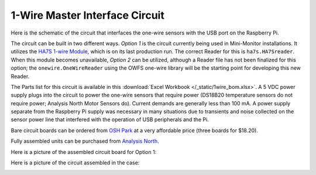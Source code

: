 .. _one-wire-master-interface-circuit:

1-Wire Master Interface Circuit
===============================

Here is the schematic of the circuit that interfaces the one-wire
sensors with the USB port on the Raspberry Pi.

.. image:: /_static/1wire_schematic.png

The circuit can be built in two different ways. *Option 1* is the
circuit currently being used in Mini-Monitor installations. It utilizes
the `HA7S 1-wire Module <http://www.embeddeddatasystems.com/HA7S--ASCII-TTL-1-Wire-Host-Adapter-SIP\_p\_23.html>`_,
which is on its last production run. The correct Reader for this is ``ha7s.HA7Sreader``. When this
module becomes unavailable, *Option 2* can be utilized,
although a Reader file has not been finalized for this option; the
``onewire.OneWireReader`` using the OWFS one-wire library will be the
starting point for developing this new Reader.

The Parts list for this circuit is available in this :download:`Excel
Workbook </_static/1wire_bom.xlsx>`. A 5 VDC power supply plugs into the
circuit to power the one-wire sensors that require power (DS18B20
temperature sensors do not require power; Analysis North Motor Sensors
do). Current demands are generally less than 100 mA. A
power supply separate from the Raspberry Pi supply was necessary in many
situations due to transients and noise collected on the sensor power
line that interfered with the operation of USB peripherals and the Pi.

Bare circuit boards can be ordered from `OSH Park <https://oshpark.com/shared_projects/cqbJmohq>`_ at a very affordable
price (three boards for $18.20).

Fully assembled units can be purchased from `Analysis North <http://analysisnorth.com/>`_.

Here is a picture of the assembled circuit board for Option 1:

.. image:: /_static/1wire-pcb.jpg

Here is a picture of the circuit assembled in the case:

.. image:: /_static/1wire-assembled.jpg
